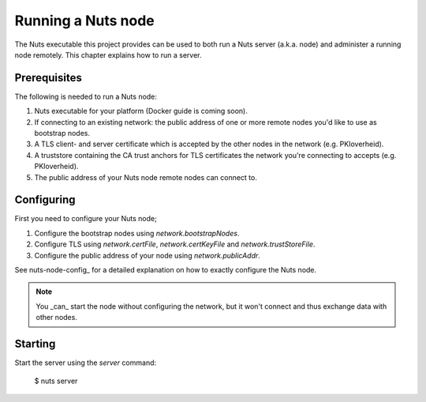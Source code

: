 .. _running-nuts-server:

Running a Nuts node
###################

The Nuts executable this project provides can be used to both run a Nuts server (a.k.a. node) and administer a running
node remotely. This chapter explains how to run a server.

Prerequisites
*************

The following is needed to run a Nuts node:

1. Nuts executable for your platform (Docker guide is coming soon).
2. If connecting to an existing network: the public address of one or more remote nodes you'd like to use as bootstrap nodes.
3. A TLS client- and server certificate which is accepted by the other nodes in the network (e.g. PKIoverheid).
4. A truststore containing the CA trust anchors for TLS certificates the network you're connecting to accepts (e.g. PKIoverheid).
5. The public address of your Nuts node remote nodes can connect to.

Configuring
***********

First you need to configure your Nuts node;

1. Configure the bootstrap nodes using `network.bootstrapNodes`.
2. Configure TLS using `network.certFile`, `network.certKeyFile` and `network.trustStoreFile`.
3. Configure the public address of your node using `network.publicAddr`.

See nuts-node-config_ for a detailed explanation on how to exactly configure the Nuts node.

.. note::

    You _can_ start the node without configuring the network, but it won't connect and thus exchange data with other
    nodes.

Starting
********

Start the server using the `server` command:

    $ nuts server


